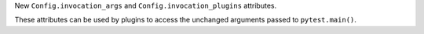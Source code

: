 New ``Config.invocation_args`` and ``Config.invocation_plugins`` attributes.

These attributes can be used by plugins to access the unchanged arguments passed to ``pytest.main()``.
